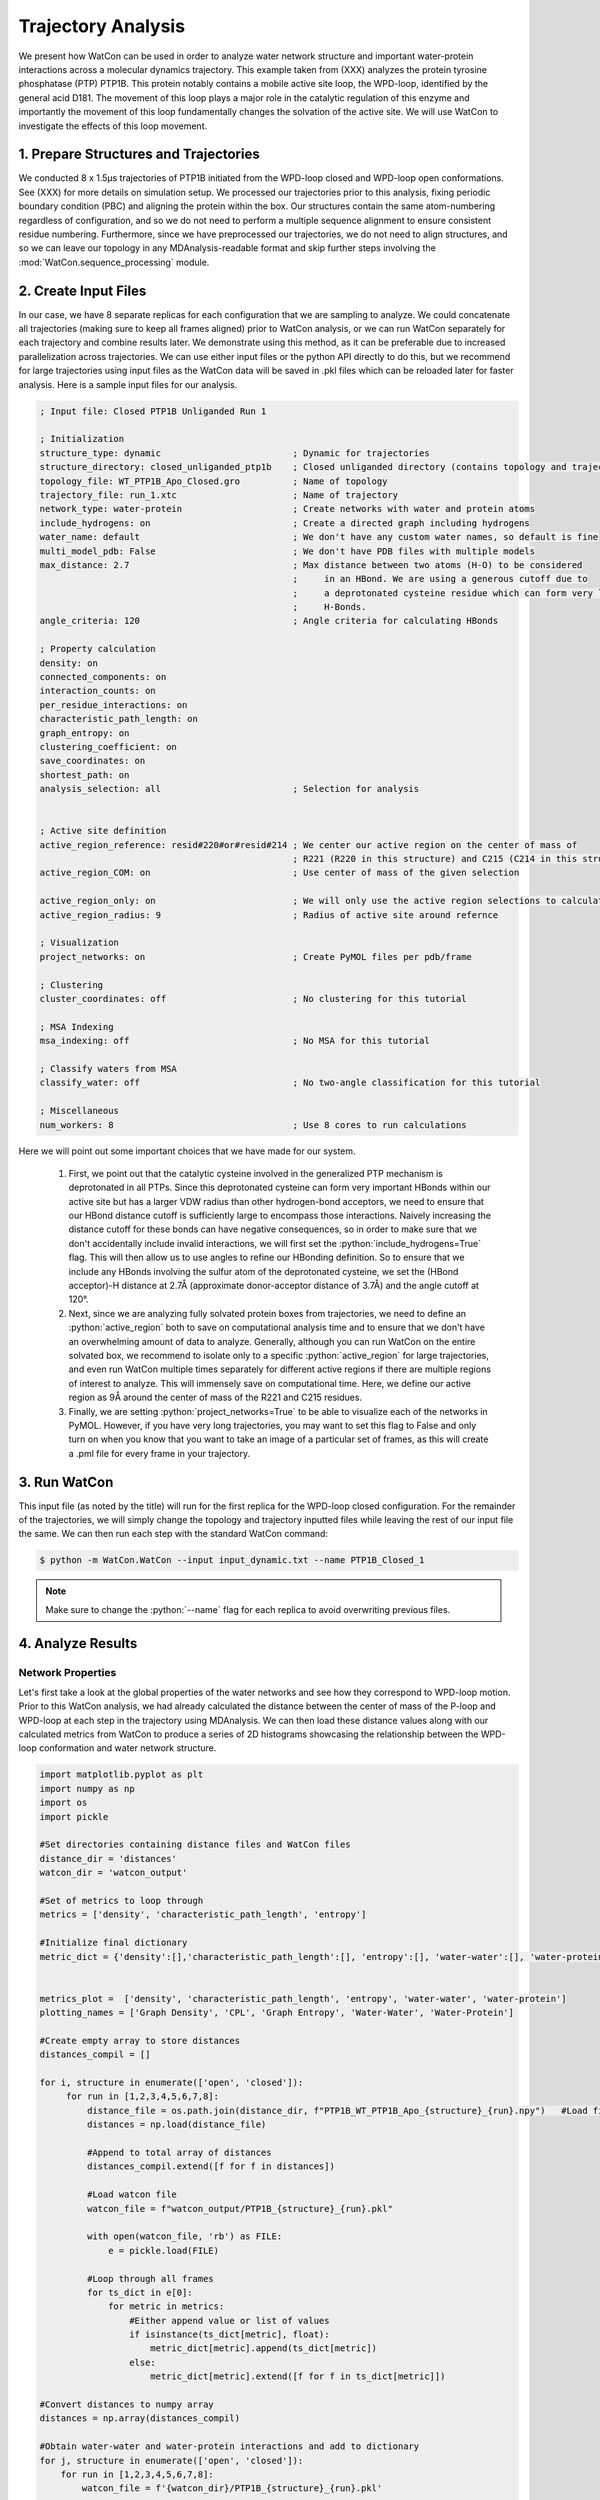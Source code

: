 Trajectory Analysis
-------------------

.. role:: python(code)
   :language: python

We present how WatCon can be used in order to analyze water network structure and important water-protein interactions across a molecular dynamics trajectory. This example taken from (XXX) analyzes the protein tyrosine phosphatase (PTP) PTP1B. This protein notably contains a mobile active site loop, the WPD-loop, identified by the general acid D181. The movement of this loop plays a major role in the catalytic regulation of this enzyme and importantly the movement of this loop fundamentally changes the solvation of the active site. We will use WatCon to investigate the effects of this loop movement.


1. Prepare Structures and Trajectories
^^^^^^^^^^^^^^^^^^^^^^^^^^^^^^^^^^^^^^

We conducted 8 x 1.5μs trajectories of PTP1B initiated from the WPD-loop closed and WPD-loop open conformations. See (XXX) for more details on simulation setup. We processed our trajectories prior to this analysis, fixing periodic boundary condition (PBC) and aligning the protein within the box. Our structures contain the same atom-numbering regardless of configuration, and so we do not need to perform a multiple sequence alignment to ensure consistent residue numbering. Furthermore, since we have preprocessed our trajectories, we do not need to align structures, and so we can leave our topology in any MDAnalysis-readable format and skip further steps involving the :mod:`WatCon.sequence_processing` module.


2. Create Input Files
^^^^^^^^^^^^^^^^^^^^^

In our case, we have 8 separate replicas for each configuration that we are sampling to analyze. We could concatenate all trajectories (making sure to keep all frames aligned) prior to WatCon analysis, or we can run WatCon separately for each trajectory and combine results later. We demonstrate using this method, as it can be preferable due to increased parallelization across trajectories. We can use either input files or the python API directly to do this, but we recommend for large trajectories using input files as the WatCon data will be saved in .pkl files which can be reloaded later for faster analysis. Here is a sample input files for our analysis.

.. code-block:: txt

   ; Input file: Closed PTP1B Unliganded Run 1

   ; Initialization
   structure_type: dynamic                         ; Dynamic for trajectories
   structure_directory: closed_unliganded_ptp1b    ; Closed unliganded directory (contains topology and trajectory file)
   topology_file: WT_PTP1B_Apo_Closed.gro          ; Name of topology
   trajectory_file: run_1.xtc                      ; Name of trajectory
   network_type: water-protein                     ; Create networks with water and protein atoms
   include_hydrogens: on                           ; Create a directed graph including hydrogens
   water_name: default                             ; We don't have any custom water names, so default is fine
   multi_model_pdb: False                          ; We don't have PDB files with multiple models
   max_distance: 2.7                               ; Max distance between two atoms (H-O) to be considered
                                                   ;     in an HBond. We are using a generous cutoff due to 
                                                   ;     a deprotonated cysteine residue which can form very long
                                                   ;     H-Bonds.
   angle_criteria: 120                             ; Angle criteria for calculating HBonds
   
   ; Property calculation
   density: on
   connected_components: on
   interaction_counts: on
   per_residue_interactions: on
   characteristic_path_length: on
   graph_entropy: on
   clustering_coefficient: on
   save_coordinates: on
   shortest_path: on
   analysis_selection: all                         ; Selection for analysis


   ; Active site definition
   active_region_reference: resid#220#or#resid#214 ; We center our active region on the center of mass of 
                                                   ; R221 (R220 in this structure) and C215 (C214 in this structure)
   active_region_COM: on                           ; Use center of mass of the given selection
   
   active_region_only: on                          ; We will only use the active region selections to calculate our networks
   active_region_radius: 9                         ; Radius of active site around refernce
   
   ; Visualization
   project_networks: on                            ; Create PyMOL files per pdb/frame
   
   ; Clustering
   cluster_coordinates: off                        ; No clustering for this tutorial
   
   ; MSA Indexing
   msa_indexing: off                               ; No MSA for this tutorial
   
   ; Classify waters from MSA
   classify_water: off                             ; No two-angle classification for this tutorial
   
   ; Miscellaneous
   num_workers: 8                                  ; Use 8 cores to run calculations


Here we will point out some important choices that we have made for our system. 

   #. First, we point out that the catalytic cysteine involved in the generalized PTP mechanism is deprotonated in all PTPs. Since this deprotonated cysteine can form very important HBonds within our active site but has a larger VDW radius than other hydrogen-bond acceptors, we need to ensure that our HBond distance cutoff is sufficiently large to encompass those interactions. Naively increasing the distance cutoff for these bonds can have negative consequences, so in order to make sure that we don't accidentally include invalid interactions, we will first set the :python:`include_hydrogens=True` flag. This will then allow us to use angles to refine our HBonding definition. So to ensure that we include any HBonds involving the sulfur atom of the deprotonated cysteine, we set the (HBond acceptor)-H distance at 2.7Å (approximate donor-acceptor distance of 3.7Å) and the angle cutoff at 120°.  

   #. Next, since we are analyzing fully solvated protein boxes from trajectories, we need to define an :python:`active_region` both to save on computational analysis time and to ensure that we don't have an overwhelming amount of data to analyze. Generally, although you can run WatCon on the entire solvated box, we recommend to isolate only to a specific :python:`active_region` for large trajectories, and even run WatCon multiple times separately for different active regions if there are multiple regions of interest to analyze. This will immensely save on computational time. Here, we define our active region as 9Å around the center of mass of the R221 and C215 residues.

   #. Finally, we are setting :python:`project_networks=True` to be able to visualize each of the networks in PyMOL. However, if you have very long trajectories, you may want to set this flag to False and only turn on when you know that you want to take an image of a particular set of frames, as this will create a .pml file for every frame in your trajectory.


3. Run WatCon
^^^^^^^^^^^^^

This input file (as noted by the title) will run for the first replica for the WPD-loop closed configuration. For the remainder of the trajectories, we will simply change the topology and trajectory inputted files while leaving the rest of our input file the same. We can then run each step with the standard WatCon command: 

.. code-block:: console

   $ python -m WatCon.WatCon --input input_dynamic.txt --name PTP1B_Closed_1


.. note:: Make sure to change the :python:`--name` flag for each replica to avoid overwriting previous files.


4. Analyze Results
^^^^^^^^^^^^^^^^^^

Network Properties
""""""""""""""""""

Let's first take a look at the global properties of the water networks and see how they correspond to WPD-loop motion. Prior to this WatCon analysis, we had already calculated the distance between the center of mass of the P-loop and WPD-loop at each step in the trajectory using MDAnalysis. We can then load these distance values along with our calculated metrics from WatCon to produce a series of 2D histograms showcasing the relationship between the WPD-loop conformation and water network structure.

.. code-block:: python

   import matplotlib.pyplot as plt
   import numpy as np
   import os
   import pickle

   #Set directories containing distance files and WatCon files
   distance_dir = 'distances'
   watcon_dir = 'watcon_output'

   #Set of metrics to loop through
   metrics = ['density', 'characteristic_path_length', 'entropy']
   
   #Initialize final dictionary
   metric_dict = {'density':[],'characteristic_path_length':[], 'entropy':[], 'water-water':[], 'water-protein':[]}

   
   metrics_plot =  ['density', 'characteristic_path_length', 'entropy', 'water-water', 'water-protein']
   plotting_names = ['Graph Density', 'CPL', 'Graph Entropy', 'Water-Water', 'Water-Protein']

   #Create empty array to store distances
   distances_compil = []

   for i, structure in enumerate(['open', 'closed']):
        for run in [1,2,3,4,5,6,7,8]:
            distance_file = os.path.join(distance_dir, f"PTP1B_WT_PTP1B_Apo_{structure}_{run}.npy")   #Load file of distances
            distances = np.load(distance_file)

            #Append to total array of distances
            distances_compil.extend([f for f in distances])
    
            #Load watcon file
            watcon_file = f"watcon_output/PTP1B_{structure}_{run}.pkl"
    
            with open(watcon_file, 'rb') as FILE:
                e = pickle.load(FILE)
    
            #Loop through all frames
            for ts_dict in e[0]:
                for metric in metrics:
                    #Either append value or list of values
                    if isinstance(ts_dict[metric], float):
                        metric_dict[metric].append(ts_dict[metric])
                    else:
                        metric_dict[metric].extend([f for f in ts_dict[metric]])

   #Convert distances to numpy array
   distances = np.array(distances_compil)

   #Obtain water-water and water-protein interactions and add to dictionary
   for j, structure in enumerate(['open', 'closed']):
       for run in [1,2,3,4,5,6,7,8]:
           watcon_file = f'{watcon_dir}/PTP1B_{structure}_{run}.pkl'
   
           with open(watcon_file, 'rb') as FILE:
               e = pickle.load(FILE)
   
           for i, ts_dict in enumerate(e[0]):
              #water-water and water-protein contain more information, but just add interaction_counts
              metric_dict['water-water'].append(ts_dict['interaction_counts']['water-water'])
              metric_dict['water-protein'].append(ts_dict['interaction_counts']['water-protein'])

   #Finally, create 2D histograms
   for i, metric in enumerate(metrics_plot):
       
       #Initialize figure
       fig, ax = plt.subplots(1,figsize=(2.5,1.6))
       #Initialize colorbar and adjust axes
       cbar_ax = fig.add_axes([0.88,0.12,0.04,0.75])
       fig.subplots_adjust(left=0, right=0.85, wspace=0.1)

       #Get current metric
       metric_cur = np.array(metric_dict[metric])
   
       #Calculate histogram
       hist, xedges, yedges = np.histogram2d(distances.flatten(), metric_cur.flatten(), density=False, bins=[50,17]) #Adjust bin values as needed

       xcenters = (xedges[1:]+xedges[:-1])/2
       ycenters = (yedges[1:]+yedges[:-1])/2
  
       #Create contour plot 
       XX, YY = np.meshgrid(xcenters, ycenters)
       hist = np.log(hist.T)
       cm = ax.contourf(XX, YY, hist, levels=10, cmap='jet')
  
       #Create colorbars and labels 
       ax.set_xlabel('COM Distances (Å)')
       ax.set_ylabel(plotting_names[i])
       fig.colorbar(cm, cax=cbar_ax, label='log(Counts)')

       #Save figure
       fig.savefig(f"{metric}.png", dpi=200, bbox_inches='tight')
   
.. image:: ../images/supplemental_2d_hist.png
   :width: 400
   :align: center

We see from these results that graph entropy and density increases subtly with WPD-loop opening, while characteristic path length decreases very subtly. Further details on these results and interpretations can be found in the source publication. More obviously, we can see that the number of water-water interactions increases as the WPD-loop opens. Using the :mod:`WatCon.visualize_structures` module, we can create pymol projections of these different conformations and visually see how the water-water and water-protein interactions change dependent on WPD-loop conformation.

.. image:: ../images/trajectory_tracker.png
   :width: 600
   :align: center

We realize that this is a reasonably complex plotting script due to the fact that we wish to compare our computed metrics with previously gathered distance data. We note that if you want to plot only the 1D-histogram of metrics, this can be done easily by using the WatCon built-in post-analysis functionality. Here is an example input file that would accomplish this goal:

.. code-block:: txt

   ; WatCon post-analysis: PTP1B trajectories
   
   ; Intiialize
   input_directory: watcon_output                                                                    ; Folder containing WatCon .pkl files
   concatenate: PTP1B_closed_1, PTP1B_closed_2, PTP1B_closed_3, ..., PTP1B_open_1,...PTP1B_open_8    ; Files to concatenate (truncated for clarity, but you must list all files)

   ; Basic metric analysis
   histogram_metrics: on                                                                             ; Will make basic matplotlib histogram of metrics


Water-Residue Interactions
""""""""""""""""""""""""""

Now, let's look how our active region residues differentially interact with waters. We can access the :python:`per_residue_interaction` key of our metrics dictionary to produce an image which gives us an indication of both how often active region residues interact with waters and how many waters simultaneously interact with high-scoring residues. We can do this easily by specifying these options in a WatCon post-analysis file:

.. code-block:: txt

   ; WatCon post-analysis: PTP1B trajectories

   ; Initialize
   input_directory : watcon_output ; Folder containing WatCon .pkl files 
   
   ; Basic metric analysis
   residue_interactions : on       ; Create bar graphs of residue water interaction scores
   interaction_cutoff : 0.1        ; Cutoff for showing bars of interacting residues

Or this can be accomplished by using the python API directly:

.. code-block:: python 

   from WatCon import residue_analysis

   residue_analysis.plot_residue_interactions('path/to/topology/file', cutoff=0.1, watcon_directory='watcon_output', output_dir='images')

If we present the resulting bar plot with a projection of the high-scoring residues, we can obtain an image like this.

.. image:: ../images/Interaction_bar_with_projections.png
   :width: 800
   :align: center

From this image, we see that residues E115, W179, D181, C215, S216, R221, Q262, and Q266 interact with far more waters consistently and simultaneously than other residues. As a result, modification of these residue positions likely would cause dramatic changes in water network structure. More extensive analysis can be conducted exploring more in-depth how specific network structure changes are correlated with differences in residue interactions and positions, which is now made easier with the development of WatCon.

